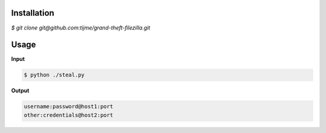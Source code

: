 .. image:: https://github.com/tijme/grand-theft-filezilla/blob/master/.github/logo.png
   :alt: Grand Theft FileZilla Logo
   :align: center

.. raw:: html

    <p align="center">A tiny cross-platform Python script that steals saved & cached FileZilla credentials.</p>

Installation
------------

`$ git clone git@github.com:tijme/grand-theft-filezilla.git`

Usage
-----

**Input**

.. code-block:: bash

   $ python ./steal.py

**Output**

.. code-block:: bash

   username:password@host1:port
   other:credentials@host2:port
